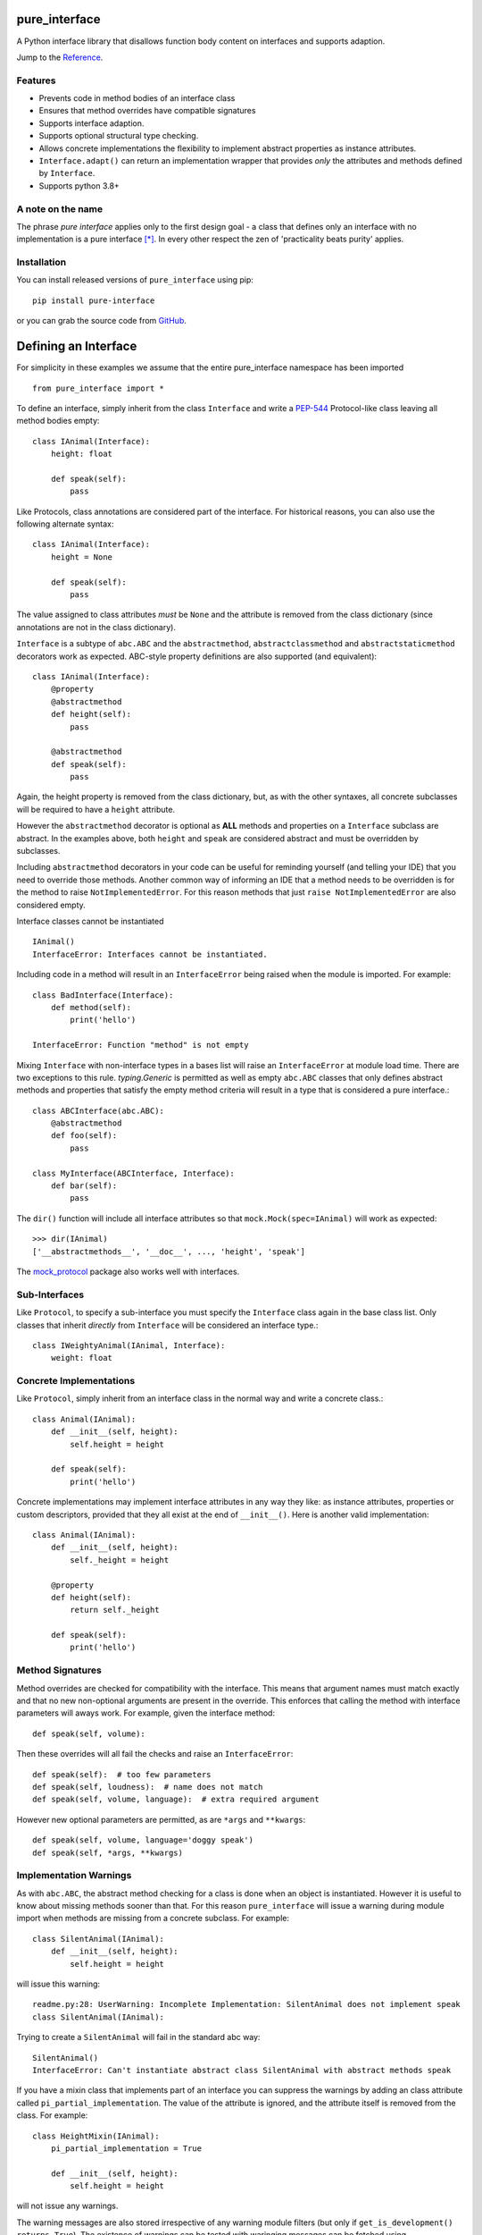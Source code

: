 pure_interface
==============

A Python interface library that disallows function body content on interfaces and supports adaption.

Jump to the `Reference`_.

Features
--------
* Prevents code in method bodies of an interface class
* Ensures that method overrides have compatible signatures
* Supports interface adaption.
* Supports optional structural type checking.
* Allows concrete implementations the flexibility to implement abstract properties as instance attributes.
* ``Interface.adapt()`` can return an implementation wrapper that provides *only* the
  attributes and methods defined by ``Interface``.
* Supports python 3.8+

A note on the name
------------------
The phrase *pure interface* applies only to the first design goal - a class that defines only an interface with no
implementation is a pure interface [*]_.
In every other respect the zen of 'practicality beats purity' applies.

Installation
------------
You can install released versions of ``pure_interface`` using pip::

    pip install pure-interface

or you can grab the source code from GitHub_.

Defining an Interface
=====================

For simplicity in these examples we assume that the entire pure_interface namespace has been imported ::

    from pure_interface import *

To define an interface, simply inherit from the class ``Interface`` and write a PEP-544_ Protocol-like class
leaving all method bodies empty::

    class IAnimal(Interface):
        height: float

        def speak(self):
            pass


Like Protocols, class annotations are considered part of the interface.
For historical reasons, you can also use the following alternate syntax::

    class IAnimal(Interface):
        height = None

        def speak(self):
            pass

The value assigned to class attributes *must* be ``None`` and the attribute is removed from the class dictionary
(since annotations are not in the class dictionary).

``Interface`` is a subtype of ``abc.ABC`` and the ``abstractmethod``, ``abstractclassmethod`` and ``abstractstaticmethod`` decorators work as expected.
ABC-style property definitions are also supported (and equivalent)::

    class IAnimal(Interface):
        @property
        @abstractmethod
        def height(self):
            pass

        @abstractmethod
        def speak(self):
            pass

Again, the height property is removed from the class dictionary, but, as with the other syntaxes,
all concrete subclasses will be required to have a ``height`` attribute.

However the ``abstractmethod`` decorator is optional as **ALL** methods and properties on a ``Interface`` subclass are abstract.
In the examples above, both ``height`` and ``speak`` are considered abstract and must be overridden by subclasses.

Including ``abstractmethod`` decorators in your code can be useful for reminding yourself (and telling your IDE) that you need
to override those methods.  Another common way of informing an IDE that a method needs to be overridden is for
the method to raise ``NotImplementedError``.  For this reason methods that just ``raise NotImplementedError`` are also
considered empty.

Interface classes cannot be instantiated ::

    IAnimal()
    InterfaceError: Interfaces cannot be instantiated.

Including code in a method will result in an ``InterfaceError`` being raised when the module is imported. For example::

    class BadInterface(Interface):
        def method(self):
            print('hello')

    InterfaceError: Function "method" is not empty

Mixing ``Interface`` with non-interface types in a bases list will raise an ``InterfaceError`` at module load time.
There are two exceptions to this rule. `typing.Generic` is permitted as well as empty ``abc.ABC`` classes
that only defines abstract methods
and properties that satisfy the empty method criteria will result in a type that is considered a pure interface.::

    class ABCInterface(abc.ABC):
        @abstractmethod
        def foo(self):
            pass

    class MyInterface(ABCInterface, Interface):
        def bar(self):
            pass

The ``dir()`` function will include all interface attributes so that ``mock.Mock(spec=IAnimal)`` will work as expected::

    >>> dir(IAnimal)
    ['__abstractmethods__', '__doc__', ..., 'height', 'speak']

The mock_protocol_ package also works well with interfaces.

Sub-Interfaces
--------------

Like ``Protocol``, to specify a sub-interface you must specify the ``Interface`` class again in the base class list.
Only classes that inherit *directly* from ``Interface`` will be considered an interface type.::

    class IWeightyAnimal(IAnimal, Interface):
        weight: float


Concrete Implementations
------------------------

Like ``Protocol``, simply inherit from an interface class in the normal way and write a concrete class.::

    class Animal(IAnimal):
        def __init__(self, height):
            self.height = height

        def speak(self):
            print('hello')

Concrete implementations may implement interface attributes in any way they like: as instance attributes, properties or
custom descriptors, provided that they all exist at the end of ``__init__()``.  Here is another valid implementation::

    class Animal(IAnimal):
        def __init__(self, height):
            self._height = height

        @property
        def height(self):
            return self._height

        def speak(self):
            print('hello')

Method Signatures
-----------------
Method overrides are checked for compatibility with the interface.
This means that argument names must match exactly and that no new non-optional
arguments are present in the override.  This enforces that calling the method
with interface parameters will aways work.
For example, given the interface method::

  def speak(self, volume):

Then these overrides will all fail the checks and raise an ``InterfaceError``::

   def speak(self):  # too few parameters
   def speak(self, loudness):  # name does not match
   def speak(self, volume, language):  # extra required argument

However new optional parameters are permitted, as are ``*args`` and ``**kwargs``::

  def speak(self, volume, language='doggy speak')
  def speak(self, *args, **kwargs)

Implementation Warnings
-----------------------

As with ``abc.ABC``, the abstract method checking for a class is done when an object is instantiated.
However it is useful to know about missing methods sooner than that.  For this reason ``pure_interface`` will issue
a warning during module import when methods are missing from a concrete subclass.  For example::

    class SilentAnimal(IAnimal):
        def __init__(self, height):
            self.height = height

will issue this warning::

    readme.py:28: UserWarning: Incomplete Implementation: SilentAnimal does not implement speak
    class SilentAnimal(IAnimal):

Trying to create a ``SilentAnimal`` will fail in the standard abc way::

    SilentAnimal()
    InterfaceError: Can't instantiate abstract class SilentAnimal with abstract methods speak

If you have a mixin class that implements part of an interface you can suppress the warnings by adding an class attribute
called ``pi_partial_implementation``.  The value of the attribute is ignored, and the attribute itself is removed from
the class.  For example::

    class HeightMixin(IAnimal):
        pi_partial_implementation = True

        def __init__(self, height):
            self.height = height

will not issue any warnings.

The warning messages are also stored irrespective of any warning module filters (but only if ``get_is_development() returns True``).
The existence of warnings can be tested with waringing messages can be fetched using ``get_missing_method_warnings`` This provides an alternative to raising warnings as errors.
When all your imports are complete you can check if this list is empty.::

    if warnings := pure_iterface.get_missing_method_warnings():
        for warning in warnings:
            print(warning)
        exit(1)

Note that missing properties are NOT checked for as they may be provided by instance attributes.

Partial-Interfaces
------------------
Sometimes your code only uses a small part of a large interface.  It can be useful (eg. for test mocking) to specify
the sub part of the interface that your code requires.  This can be done with the ``sub_interface_of`` decorator.::

    @sub_interface_of(IAnimal)
    class IHeight(Interface):
        height: float

    def my_code(h: IHeight):
        return "That's tall" if h.height > 100 else "Not so tall"

The ``sub_interface_of`` decorator checks that the attributes and methods of the smaller interface match the larger interface.
If the larger interface is changed and no longer matches the smaller interface then ``InterfaceError`` is raised during import.
Function signatures must match exactly (not just be compatible).  The decorator will also register the larger interface as
a sub-type of the smaller interface (using ``abc.register``) so that
``isinstance(Animal(), IHeight)`` returns ``True``.

Adaption
========

Registering Adapters
--------------------

Adapters for an interface are registered with the ``adapts`` decorator or with
the ``register_adapter`` function. Take for example an interface ``ISpeaker`` and a
class ``Talker`` and an adapter class ``TalkerToSpeaker``::

    class ISpeaker(Interface):
        def speak(self):
            pass

    class Talker(object):
        def talk(self):
            return 'talk'

    @adapts(Talker)
    class TalkerToSpeaker(ISpeaker):
        def __init__(self, talker):
            self._talker = talker

        def speak(self):
            return self._talker.talk()

The ``adapts`` decorator call above is equivalent to::

    register_adapter(TalkerToSpeaker, Talker, ISpeaker)

The ``ISpeaker`` parameter passed to ``register_adapter`` is the first interface in the MRO of the class being decorated (``TalkerToSpeaker``).
If there are no interface types in the MRO of the decorated class an ``InterfaceError`` exception is raised.

Adapter factory functions can be decorated too, in which case the interface being adapted to needs to be specified::

    @adapts(Talker, ISpeaker)
    def talker_to_speaker(talker):
        return TalkerToSpeaker(talker)

The decorated adapter (whether class for function) must be callable with a single parameter - the object to adapt.

Adapting Objects
----------------

The ``Interface.adapt`` method will adapt an object to the given interface
such that ``Interface.provided_by`` is ``True`` or raise ``AdaptionError`` if no adapter could be found.  For example::

    speaker = ISpeaker.adapt(talker)
    isinstance(speaker, ISpeaker)  --> True

If you want to get ``None`` rather than an exception then use::

    speaker = ISpeaker.adapt_or_none(talker)

You can filter a list of objects returning those objects that provide an interface
using ``filter_adapt(objects)``::

   list(ISpeaker.filter_adapt([None, Talker(), a_speaker, 'text']) --> [TalkerToSpeaker, a_speaker]

To adapt an object only if it is not ``None`` then use::

    ISpeaker.optional_adapt(optional_talker)

This is equivalent to::

    ISpeaker.adapt(optional_talker) if optional_talker is not None else None

By default the adaption functions will return an object which provides **only**
the functions and properties specified by the interface.  For example given the
following implementation of the ``ISpeaker`` interface above::

  class TopicSpeaker(ISpeaker):
      def __init__(self, topic):
          self.topic = topic

      def speak(self):
          return 'lets talk about {}'.format(self.topic)

  topic_speaker = TopicSpeaker('python')

Then::

  speaker = ISpeaker.adapt(topic_speaker)
  speaker is topic_speaker  --> False
  speaker.topic --> AttributeError("ISpeaker interface has no attribute topic")

This is controlled by the optional ``interface_only`` parameter to ``adapt`` which defaults to ``True``.
Pass ``interface_only=False`` if you want the actual adapted object rather than a wrapper::

  speaker = ISpeaker.adapt(topic_speaker, interface_only=False)
  speaker is topic_speaker  --> True
  speaker.topic --> 'Python'

Accessing the ``topic`` attribute on an ``ISpeaker`` may work for all current implementations
of ``ISpeaker``, but this code will likely break at some inconvenient time in the future.

Adapters from sub-interfaces may be used to perform adaption if necessary. For example::

    class IA(Interface):
       foo = None

    class IB(IA, Interface):
        bar = None

    @adapts(int):
    class IntToB(IB):
        def __init__(self, x):
            self.foo = self.bar = x

Then  ``IA.adapt(4)`` will use the ``IntToB`` adapter to adapt ``4`` to ``IA`` (unless there is already an adapter
from ``int`` to ``IA``)

Further, if an interface is decorated with ``sub_interface_of``, adapters for the larger interface will be used if
a direct adapter is not found.


Structural Type Checking
========================

Structural_ type checking checks if an object has the attributes and methods defined by the interface.

As interfaces are inherited, you can usually use ``isinstance(obj, MyInterface)`` to check if an interface is provided.
An alternative to ``isinstance()`` is the ``Interface.provided_by(obj)`` classmethod which will fall back to structural type
checking if the instance is not an actual subclass. The structural type-checking does not check function signatures.
Pure interface is stricter than ``Protocol`` in that it differentiates between attributes and methods.::

    class Parrot(object):
        def __init__(self):
            self._height = 43

        @property
        def height(self):
            return self._height

        def speak(self):
            print('hello')

    p = Parrot()
    isinstance(p, IAnimal) --> False
    IAnimal.provided_by(p) --> True

The structural type checking makes working with data transfer objects (DTO's) much easier.::

    class IMyDataType(Interface):
        thing: str

    class DTO(object):
        pass

    d = DTO()
    d.thing = 'hello'
    IMyDataType.provided_by(d) --> True
    e = DTO()
    e.something_else = True
    IMyDataType.provided_by(e) --> False

Adaption also supports structural typing by passing ``allow_implicit=True`` (but this is not the default)::

    speaker = ISpeaker.adapt(Parrot(), allow_implicit=True)
    ISpeaker.provided_by(speaker)  --> True

When using ``provided_by()`` or ``adapt()`` with ``allow_implicit=True``, a warning may be issued informing you that
the structurally typed object should inherit the interface.  The warning is only issued if the interface is implemented by the
class (and not by instance attributes as in the DTO case above) and the warning is only issued once for each
class, interface pair.  For example::

    s = ISpeaker.adapt(Parrot())
    UserWarning: Class Parrot implements ISpeaker.
    Consider inheriting ISpeaker or using ISpeaker.register(Parrot)

Dataclass Support
=================
``Interfaces`` can be decorated with the built-in ``dataclasses.dataclass`` decorator.
This will create a dataclass that implements an interface.  For example::

    class IAnimal2(Interface):
        height: float
        species: str

        def speak(self):
            pass

    @dataclasses.dataclass
    class Animal2(IAnimal2):
        def speak(self):
            print('Hello, I am a {} metre tall {}', self.height, self.species)

    a = Animal2(height=4.5, species='Giraffe')


Interface Type Information
==========================
The ``pure_interface`` module provides these functions for returning information about interface types.

type_is_interface(cls)
    Return True if cls is a pure interface, False otherwise or if cls is not a class.

get_type_interfaces(cls)
    Returns all interfaces in the cls mro including cls itself if it is an interface

get_interface_names(cls)
    Returns a ``frozenset`` of names (methods and attributes) defined by the interface.
    if interface is not a ``Interface`` subtype then an empty set is returned.

get_interface_method_names(interface)
    Returns a ``frozenset`` of names of methods defined by the interface.
    if interface is not a ``Interface`` subtype then an empty set is returned

get_interface_attribute_names(interface)
    Returns a ``frozenset`` of names of attributes defined by the interface.
    if interface is not a ``Interface`` subtype then an empty set is returned


Automatic Adaption
==================
The function decorator ``adapt_args`` adapts arguments to a decorated function to the types given.
For example::

    @adapt_args(foo=IFoo, bar=IBar)
    def my_func(foo, bar=None):
        pass

In Python 3.5 and later the types can be taken from the argument annotations.::

    @adapt_args
    def my_func(foo: IFoo, bar: IBar=None):
        pass

This would adapt the ``foo`` parameter to ``IFoo`` (with ``IFoo.optional_adapt(foo))`` and ``bar`` to ``IBar
(using ``IBar.optional_adapt(bar)``)
before passing them to my_func.  ``None`` values are never adapted, so ``my_func(foo, None)`` will work, otherwise
``AdaptionError`` is raised if the parameter is not adaptable.
All arguments must be specified as keyword arguments::

    @adapt_args(IFoo, IBar)   # NOT ALLOWED
    def other_func(foo, bar):
        pass

Delegation and Composition
==========================

Sometimes when adapting objects to an interface the adapter has to route attributes and methods to another object.
the ``Delegate`` class assists with this task reducing boiler plate code such as::

    def method(self):
        return self.impl.method()

The ``Delegate`` class provides 3 special attributes to route attributes to a child object.  Only attributes and mothods
not defined on the class (or super-classes) are routed.  (Attributes and methods defined on an interface sub-class are not
considered part of the implementation and these attributes are routed.)
Any one or combination of attributes is allowed.

pi_attr_delegates
--------------
``pi_attr_delegates`` is a dictionary mapping the attribute name of the delegate to either an interface or a list
of attribute names to delegate.
If an interface is given then the list returned by ``get_interface_names()`` is used for the attribute names to route to the delegate object.
For example suppose we want to extend an Animal with a new method ``price``::

    class ExtendedAnimal(Delegate, IAnimal):
        pi_attr_delegates = {'a': IAnimal}

        def __init__(self, a):
            self.a

        def price(self):
            return 'lots'

    a = Animal(5)
    ea = ExtendedAnimal(a)

    ea.height -> 5  # height is in IAnimal and routed to 'ea.a.height'
    ea.speak() -> 'hello'  # speak is in IAnimal and routed to 'ea.a.speak()'
    ea.price() -> 'lots'

The following code is equivalent but more verbose and won't update with changes to IAnimal::

    class ExtendedAnimal(Delegate):
        pi_attr_delegates = {'a': ['height', 'speak']}

        def __init__(self, a):
            self.a
        ...

pi_attr_mapping
------------
The above works when the attribute names match. When they don't, you can use the ``pi_attr_mapping`` special attribute.
``pi_attr_mapping`` takes the reverse approach, the key is the attribute and the value is a dotted name of how to route
the lookup.  This provides a lot of flexibility as any number of dots are permitted.
This example is again equivalent to the first Delegate::

    class ExtendedAnimal(Delegate):
        pi_attr_mapping = {'height': 'a.height',
                           'talk': 'a.talk'}

        def __init__(self, a):
            self.a

        def price(self):
            return 'lots'

pi_attr_fallback
-------------
``pi_attr_fallback``, if not ``None``, is treated a delegate for all attributes defined by base interfaces of the class
if there is no delegate, mapping or implementation for that attribute. Again, this is equivalent to the first Delegate.::

    class ExtendedAnimal(Delegate, IAnimal):
        pi_attr_fallback = 'a'

        def __init__(self, a):
            self.a

        def price(self):
            return 'lots'

Note that method and attribute names for all ``Interface`` classes in ``ExtendAnimal.mro()`` are routed to ``a``.
Methods and properties defined on the delegate class itself take precedence (as one would expect)::

    class MyDelegate(Delegate, IAnimal):
        pi_attr_delegates = {'impl': IAnimal}

        def __init__(self, impl):
            self.impl = impl

        @property
        def height(self):
            return 10

        def speak(self):
            return 'I speak on behalf of the animal'

    d = MyDelegate(a)
    d.height -> 10  # height defined on MyDelegate
    d.speak() -> 'I speak on behalf of the animal'  # speak is defined on MyDelegate

However, attempting to set an instance attribute as an override will just set the attribute on the underlying delegate
instead.  If you want to override an interface attribute using an instance attribute, first define it as a class attribute::

    class MyDelegate(Delegate, IAnimal):
        pi_attr_delegates = {'impl': IAnimal}
        height = None  # prevents delegation of height to `impl`

        def __init__(self, impl):
            self.impl = impl
            self.height = 10

If you supply more than one delegation rule (e.g. both ``pi_attr_mapping`` and ``pi_attr_fallack``) then
 ``pi_attr_delegates`` delegation rules have priority over ``pi_attr_mapping`` delegation rules have priority over ``pi_attr_fallback``.

Type Composition
----------------
A special case where all delegated attributes are defined in an ``Interface`` is handled by the ``composed_type`` factory function.
``composed_type`` takes 2 or more interfaces and returns a new type that inherits from all the interfaces with a
constructor that takes instances that implement those interfaces (in the same order).  For exmaple::

    AT = composed_type(IAnimal, ITalker)

    a = Animal(5)
    t = Talker()
    a_t = AT(a, t)

    a_t.height
    a_t.talk

    # AT(t, a) -> ValueError - arguments in wrong order.

If the same arguments are passed to ``composed_type`` again the same type is returned. For example::

    AT = composed_type(IAnimal, ITalker)
    AT2 = composed_type(IAnimal, ITalker)

    AT is AT2 -> True

If the interfaces share method or attribute names, then the attribute is routed to the first encountered interface.
For example::

    class Speaker(ISpeaker):
        def speak(self):
            return 'speaker speak'

    SA = composed_type(ISpeaker, IAnimal)
    s = Speaker()
    a = Animal(5)

    sa = SA(s, a)
    sa.speak(3) -> 'speaker speak'  # from s.speak


Types created with ``composed_type`` are ``Delegate`` subclasses with a ``provided_by`` method which returns ``True`` if the
argument provides all the interfaces in the type (even if the argument is not a ``Delegate`` subclasses).::

    AT = composed_type(IAnimal, ITalker)
    TA = composed_type(ITalker, IAnimal)

    a_t = AT(Animal(5), Talker())

    isinstance(a_t, AT) -> True
    isinstance(a_t, TA) -> False
    AT.provided_by(a_t) -> True
    TA.provided_by(a_t) -> True

    class X(IAnimal, ITalker):
        ...

    AT.provided_by(X()) -> True
    TA.provided_by(X()) -> True

Development Flag
================

Much of the empty function and other checking is awesome whilst writing your code but
ultimately slows down production code.
For this reason the ``pure_interface`` module has an ``is_development`` switch with accessor functions.::

    get_is_development()
    set_is_development(is_dev)

``is_development`` defaults to ``True`` if running from source and default to ``False`` if bundled into an executable by
py2exe_, cx_Freeze_ or similar tools.

If you call ``set_is_development`` to change this flag it must be set before modules using the ``Interface`` type
are imported or else the change will not have any effect.

If ``is_development`` if ``False`` then:

* Signatures of overriding methods are not checked
* No warnings are issued by the adaption functions
* No incomplete implementation warnings are issued
* The default value of ``interface_only`` is set to ``False``, so that interface wrappers are not created.


Reference
=========
Classes
-------

**InterfaceType(abc.ABCMeta)**
    Metaclass for checking interface and implementation classes.
    Adding ``InterfaceType`` as a meta-class to a class will not make that class an interface, you need to
    inherit from ``Interface`` class to define an interface.

    In addition to the ``register`` method provided by ``ABCMeta``, the following functions are defined on
    ``InterfaceType`` and can be accessed directly when the ``Interface`` methods are overridden
    for other purposes.

    **adapt** *(cls, obj, allow_implicit=False, interface_only=None)*
        See ``Interface.adapt`` for a description.

    **adapt_or_none** *(cls, obj, allow_implicit=False, interface_only=None)*
        See ``Interface.adapt_or_none`` for a description

    **optional_adapt** *(cls, obj, allow_implicit=False, interface_only=None)*
        See ``Interface.optional_adapt`` for a description

    **can_adapt** *(cls, obj, allow_implicit=False)*
        See ``Interface.can_adapt`` for a description

    **filter_adapt** *(cls, objects, allow_implicit=False, interface_only=None)*
        See ``Interface.filter_adapt`` for a description

    **interface_only** *(cls, implementation)*
        See ``Interface.interface_only`` for a description

    **provided_by** *(cls, obj, allow_implicit=True)*
        See ``Interface.provided_by`` for a description

    Classes created with a metaclass of ``InterfaceType`` will have the following property:

    **_pi**
        This contains information about the class that is used by this meta-class.
        This attribute is reserved for use by ``pure_interface`` and must not be overridden.


**Interface**
    Base class for defining interfaces.  The following methods are provided:

    **adapt** *(obj, allow_implicit=False, interface_only=None)*
        Adapts ``obj`` to this interface. If ``allow_implicit`` is ``True`` permit structural adaptions.
        If ``interface_only`` is ``None`` the it is set to the value of ``is_development``.
        If ``interface_only`` resolves to ``True`` a wrapper object that provides
        the properties and methods defined by the interface and nothing else is returned.
        Raises ``AdaptionError`` if no adaption is possible or a registered adapter returns an object not providing
        this interface.

    **adapt_or_none** *(obj, allow_implicit=False, interface_only=None)*
        As per **adapt()** except returns ``None`` instead of raising a ``AdaptionError``

    **optional_adapt** *(obj, allow_implicit=False, interface_only=None)*
        Adapts obj to this interface if it is not ``None`` returning ``None`` otherwise.
        Short-cut for ``adapt(obj) if obj is not None else None``

    **can_adapt** *(obj, allow_implicit=False)*
        Returns ``True`` if ``adapt(obj, allow_implicit)`` will succeed.  Short-cut for
        ``adapt_or_none(obj) is not None``

    **filter_adapt** *(objects, allow_implicit=False, interface_only=None)*
        Generates adaptions of each item in *objects* that provide this interface.
        *allow_implicit* and *interface_only* are as for **adapt**.
        Objects that cannot be adapted to this interface are silently skipped.

    **interface_only** *(implementation)*
        Returns a wrapper around *implementation* that provides the properties and methods defined by
        the interface and nothing else.

    **provided_by** *(obj)*
        Returns ``True`` if *obj* provides this interface (either by inheritance or structurally).

**Delegate**
    Helper class for delegating attribute access to one or more objects.  Attribute delegation is defined by
    using one or more special call attributes ``pi_attr_delegates``, ``pi_attr_mapping`` or ``pi_attr_fallback``.

    **pi_attr_delegates**
        A dictionary mapping implementation attribute to either a list of attributes to delegate to that implementation,
        or an ``Interface`` subclass.  If an ``Interface`` subclass is specifed the names returned by
        ``get_interface_names`` are used instead. For example::

            pi_attr_delegates = {'_impl': ['foo', 'bar']}

        creates implmentations of ``obj.foo`` as ``obj._impl.foo`` and ``obj.bar`` as ``obj._impl.bar``.

    **pi_attr_mapping**
        A dictionary mapping attribute name to dotted lookup path.  Use this if the exposed attribute does not match
        the attribute name on the delegatee or if multiple levels of indirection are requried.  For example::

            pi_attr_mapping = {'foo': '_impl.x',
                               'bar': '_impl.z.y'}

        creates implmentations of ``obj.foo`` as ``obj._impl.x`` and ``obj.bar`` as ``obj._impl.z.y``.

    **pi_attr_fallback**
        When a delegate class implements an interface (or interfaces), ``pi_attr_fallback`` may be used to specify the name the
        implementation attribute for all attributes not otherwise defined on the class or by the methods above.  For example::

            class MyDelgate(Delegate, IAnimal):
                pi_attr_fallback = 'impl'

                def __init__(self, animal):
                    self.impl = animal

        If the delegate does not inherit from an interface then ``pi_attr_fallback`` does nothing.

    **provided_by** *(obj)*
        ``Interface.provided_by`` equivalent for delegates created by ``composed_type``.  It returns ``True``
        if obj provides all the interfaces in the composed type and ``False`` otherwise.


Functions
---------
**adapts** *(from_type, to_interface=None)*
    Class or function decorator for declaring an adapter from *from_type* to *to_interface*.
    The class or function being decorated must take a single argument (an instance of *from_type*) and
    provide (or return and object providing) *to_interface*.  The adapter may return an object that provides
    the interface structurally only, however ``adapt`` must be called with ``allow_implicit=True`` for this to work.
    If decorating a class, *to_interface* may be ``None`` to use the first interface in the class's MRO.

**register_adapter** *(adapter, from_type, to_interface)*
    Registers an adapter to convert instances of *from_type* to objects that provide *to_interface*
    for the *to_interface.adapt()* method. *adapter* must be a callable that takes a single argument
    (an instance of *from_type*) and returns and object providing *to_interface*.

**type_is_interface** *(cls)*
    Return ``True`` if *cls* is a pure interface and ``False`` otherwise

**get_type_interfaces** *(cls)*
    Returns all interfaces in the *cls* mro including cls itself if it is an interface

**get_interface_names** *(cls)*
    Returns a ``frozenset`` of names (methods and attributes) defined by the interface.
    if interface is not a ``Interface`` subtype then an empty set is returned.

**get_interface_method_names** *(cls)*
    Returns a ``frozenset`` of names of methods defined by the interface.
    If *cls* is not a ``Interface`` subtype then an empty set is returned.

**get_interface_attribute_names** *(cls)*
    Returns a ``frozenset`` of names of class attributes and annotations defined by the interface
    If *cls* is not a ``Interface`` subtype then an empty set is returned.

**dataclass** *(...)*
    This function is a re-implementation of the standard Python ``dataclasses.dataclass`` decorator.
    In addition to the fields on the decorated class, all annotations on interface base classes are added as fields.
    See the Python dataclasses_ documentation for details on the arguments, they are exactly the same.

**get_is_development()**
    Returns the current value of the "is development" flag.

**set_is_devlopment** *(is_dev)*
    Set to ``True`` to enable all checks and warnings.
    If set to ``False`` then:

    * Signatures of overriding methods are not checked
    * No warnings are issued by the adaption functions
    * No incomplete implementation warnings are issued
    * The default value of ``interface_only`` is set to ``False``, so that interface wrappers are not created.


**get_missing_method_warnings** *()*
    The list of warning messages for concrete classes with missing interface (abstract) method overrides.
    Note that missing properties are NOT checked for as they may be provided by instance attributes.

**composed_type** *(*interface_types)*
    Type factory function that creates a ``Delegate`` subclass that implements all the interfaces via delegates.


Exceptions
----------
**PureInterfaceError**
    Base exception class for all exceptions raised by ``pure_interface``.

**InterfaceError**
    Exception raised for problems with interfaces

**AdaptionError**
    Exception raised for problems with adapters or adapting.


-----------

.. _typing: https://pypi.python.org/pypi/typing
.. _PEP-544: https://www.python.org/dev/peps/pep-0544/
.. _GitHub: https://github.com/seequent/pure_interface
.. _mypy: http://mypy-lang.org/
.. _py2exe: https://pypi.python.org/pypi/py2exe
.. _cx_Freeze: https://pypi.python.org/pypi/cx_Freeze
.. _dataclasses: https://docs.python.org/3/library/dataclasses.html
.. _mock_protocol: https://pypi.org/project/mock-protocol/
.. _Structural: https://en.wikipedia.org/wiki/Structural_type_system

.. [*] We don't talk about the methods on the base ``Interface`` class.  In earlier versions they
   were all on the meta class but then practicality got in the way.
